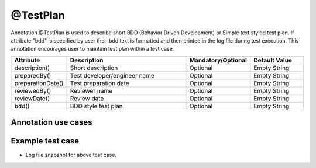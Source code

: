 @TestPlan
*********
Annotation @TestPlan is used to describe short BDD (Behavior Driven Development) or Simple text styled test plan. If attribute "bdd" is specified by user then bdd text is formatted and then printed in the log file during test execution. This annotation encourages user to maintain test plan within a test case.

.. csv-table:: 
	:header: Attribute, Description, Mandatory/Optional, Default Value
	:widths: 15, 45, 20, 20
	:stub-columns: 0
	
	description(), Short description, Optional, Empty String
	preparedBy(), Test developer/engineer name, Optional, Empty String
	preparationDate(), Test preparation date, Optional, Empty String
	reviewedBy(), Reviewer name, Optional, Empty String
	reviewDate(), Review date, Optional, Empty String
	bdd(), BDD style test plan, Optional, Empty String

..

Annotation use cases
####################

.. code-block:: Java
	:linenos:
	:emphasize-lines: 0

	@TestPlan(description = "Automated Test Case", preparedBy = "ArpitS", preparationDate = "1/1/2018", reviewedBy = "ArpitS", reviewDate = "1/2/2018", bdd = "GIVEN..AND..WHEN..THEN..")

..

Example test case
#################

.. code-block:: Java
	:linenos:
	:emphasize-lines: 0

	import com.artos.annotation.TestCase;
	import com.artos.annotation.TestPlan;
	import com.artos.annotation.Unit;
	import com.artos.framework.infra.TestContext;
	import com.artos.interfaces.TestExecutable;

	@TestPlan(preparedBy = "arpit", preparationDate = "1/1/2018", bdd = "given test project is set correctly and logger is used to log HELLO WORLD string then hello world should be printed correctly")
	@TestCase(skip = false, sequence = 0)
	public class TestCase_1 implements TestExecutable {

		@Unit
		public void unit_test(TestContext context) throws Exception {
			// --------------------------------------------------------------------------------------------
			context.getLogger().debug("Observe formatted test plan in the log file");
			// --------------------------------------------------------------------------------------------
		}
	}

..

* Log file snapshot for above test case.

.. code-block:: Text
	:linenos:
	:emphasize-lines: 0

	*************************************************************************
	Test Name	: com.tests.TestCase_1
	Written BY	: ArpitS
	Date		: 1/1/2018
	BDD Test Plan	: 
	GIVEN test project is set correctly 
	AND logger is used to log HELLO WORLD string 
	THEN hello world should be printed correctly
	*************************************************************************
	Observe formatted test plan in the log file

	[PASS] : unit_test()


	Test Result : PASS

..